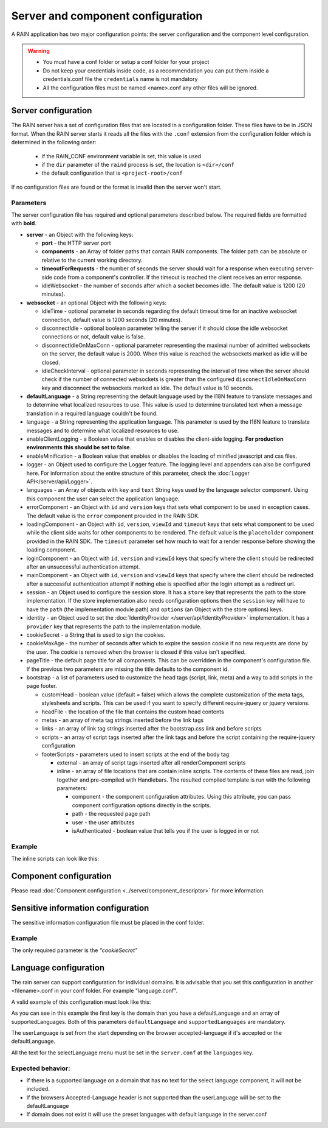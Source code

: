 ==================================
Server and component configuration
==================================

A RAIN application has two major configuration points: the server configuration and the component
level configuration.

.. warning::
    - You must have a conf folder or setup a conf folder for your project
    - Do not keep your credentials inside code, as a recommendation you can put them inside
      a credentials.conf file the ``credentials`` name is not mandatory
    - All the configuration files must be named <name>.conf any other files will be ignored.

--------------------
Server configuration
--------------------

The RAIN server has a set of configuration files that are located in a configuration folder. These
files have to be in JSON format. When the RAIN server starts it reads all the files with the
``.conf`` extension from the configuration folder which is determined in the following order:

 - if the RAIN_CONF environment variable is set, this value is used
 - if the ``dir`` parameter of the ``raind`` process is set, the location is ``<dir>/conf``
 - the default configuration that is ``<project-root>/conf``

If no configuration files are found or the format is invalid then the server won't start.

..........
Parameters
..........

The server configuration file has required and optional parameters described below. The required
fields are formatted with **bold**.

- **server** - an Object with the following keys:

  - **port** - the HTTP server port
  - **components** - an Array of folder paths that contain RAIN components. The folder path can
    be absolute or relative to the current working directory.
  - **timeoutForRequests** - the number of seconds the server should wait for a response when
    executing server-side code from a component's controller. If the timeout is reached the
    client receives an error response.
  - idleWebsocket - the number of seconds after which a socket becomes idle. The default value is
    1200 (20 minutes).

- **websocket** - an optional Object with the following keys:

  - idleTime - optional parameter in seconds regarding the default timeout time for an inactive
    websocket connection, default value is 1200 seconds (20 minutes).
  - disconnectIdle - optional boolean parameter telling the server if it should close the idle
    websocket connections or not, default value is false.
  - disconnectIdleOnMaxConn - optional parameter representing the maximal number of admitted
    websockets on the server, the default value is 2000. When this value is reached
    the websockets marked as idle will be closed.
  - idleCheckInterval - optional parameter in seconds representing the interval of time when
    the server should check if the number of connected websockets is greater than the
    configured ``disconectIdleOnMaxConn`` key and disconnect the websockets marked as idle.
    The default value is 10 seconds.

- **defaultLanguage** - a String representing the default language used by the I18N feature to
  translate messages and to determine what localized resources to use. This value is used to
  determine translated text when a message translation in a required language couldn't be found.

- language - a String representing the application language. This parameter is used by the I18N
  feature to translate messages and to determine what localized resources to use.

- enableClientLogging - a Boolean value that enables or disables the client-side logging.
  **For production environments this should be set to false**.

- enableMinification - a Boolean value that enables or disables the loading of minified javascript and css files.

- logger - an Object used to configure the Logger feature. The logging level and appenders can also
  be configured here. For information about the entire structure of this parameter, check the
  :doc:`Logger API</server/api/Logger>`.

- languages - an Array of objects with ``key`` and ``text`` String keys used by the language
  selector component. Using this component the user can select the application language.

- errorComponent - an Object with ``id`` and ``version`` keys that sets what component to be used
  in exception cases. The default value is the ``error`` component provided in the RAIN SDK.

- loadingComponent - an Object with ``id``, ``version``, ``viewId`` and ``timeout`` keys that sets
  what component to be used while the client side waits for other components to be rendered. The
  default value is the ``placeholder`` component provided in the RAIN SDK. The ``timeout``
  parameter set how much to wait for a render response before showing the loading component.

- loginComponent - an Object with ``id``, ``version`` and ``viewId`` keys that specify where the
  client should be redirected after an unsuccessful authentication attempt.

- mainComponent - an Object with ``id``, ``version`` and ``viewId`` keys that specify where the
  client should be redirected after a successful authentication attempt if nothing else is
  specified after the login attempt as a redirect url.

- session - an Object used to configure the session store. It has a ``store`` key that represents
  the path to the store implementation. If the store implementation also needs configuration
  options then the ``session`` key will have to have the ``path`` (the implementation module path)
  and ``options`` (an Object with the store options) keys.

- identity - an Object used to set the :doc:`IdentityProvider </server/api/IdentityProvider>`
  implementation. It has a ``provider`` key that represents the path to the implementation module.

- cookieSecret - a String that is used to sign the cookies.

- cookieMaxAge - the number of seconds after which to expire the session cookie if no new
  requests are done by the user. The cookie is removed when the browser is closed if this value
  isn't specified.

- pageTitle - the default page title for all components. This can be overridden in the component's
  configuration file. If the previous two parameters are missing the title defaults to the
  component id.

- bootstrap - a list of parameters used to customize the head tags (script, link, meta) and a way
  to add scripts in the page footer.

  - customHead - boolean value (default = false) which allows the complete customization of the
    meta tags, stylesheets and scripts. This can be used if you want to specify different
    require-jquery or jquery versions.
  - headFile - the location of the file that contains the custom head contents
  - metas - an array of meta tag strings inserted before the link tags
  - links - an array of link tag strings inserted after the bootstrap.css link and before scripts
  - scripts - an array of script tags inserted after the link tags and before the script containing
    the require-jquery configuration
  - footerScripts - parameters used to insert scripts at the end of the body tag

    - external - an array of script tags inserted after all renderComponent scripts
    - inline - an array of file locations that are contain inline scripts. The contents of these
      files are read, join together and pre-compiled with Handlebars. The resulted compiled
      template is run with the following parameters:

      - component - the component configuration attributes. Using this attribute, you can pass
        component configuration options directly in the scripts.
      - path - the requested page path
      - user - the user attributes
      - isAuthenticated - boolean value that tells you if the user is logged in or not

.......
Example
.......

.. code-block:: javascript
    :linenos:

    {
        "server": {
            "port": 1337,
            "timeoutForRequests" : 3,
            "components": ["./components"]
        },

        "websocket": {
                "idleTime": 5,
                "disconnectIdle": true,
                "disconnectIdleOnMaxConn": 2,
                "idleCheckInterval": 5
        },

        "defaultLanguage": "en_US",
        "language": "en_US",

        "enableClientLogging": false,

        "enableMinification": false,

        "logger": {
            "level": "debug",
            "appenders": [{
                "type": "console",
                "layout": {
                    "type": "pattern",
                    "params": {
                        "pattern": "%logger - %source - [%level] %date: %message %stacktrace"
                    }
                },
                "params": {
                    "debug": {
                        "foreground": "green"
                    },
                    "info": {
                        "foreground": "cyan"
                    },
                    "warn": {
                        "foreground": "yellow"
                    },
                    "error": {
                        "foreground": "red"
                    },
                    "fatal": {
                        "foreground": "black",
                        "background": "red"
                    }
                }
            }]
        },

        "languages": [
            {"key": "en_US", "text": "English"},
            {"key": "de_DE", "text": "Deutsch"},
            {"key": "ro_RO", "text": "Română"},
            {"key": "ar_SA", "text": "عربي"}
        ],

        "errorComponent": {
            "id": "error",
            "version": "1.0"
        },

        "loadingComponent": {
            "id": "placeholder",
            "version": "1.0",
            "viewId": "index",
            "timeout": 500
        },

         "loginComponent": {
            "id": "user",
            "version": "1.0",
            "viewId": "login"
        },

        "mainComponent": {
            "id": "sprint_example_list",
            "version": "1.0",
            "viewId": "index"
        },

        "session": {
            "store": "./configuration/custom_session_store"
        },

        "identity": {
            "provider": "./configuration/custom_identity_provider"
        },

        "pageTitle": "RAIN component",

        "bootstrap": {
            "customHead": false,
            "headFile": "./resources/custom_bootstrap.html",
            "metas": [
                "<meta name='viewport' content='width=device-width, initial-scale=1, maximum-scale=1'>"
            ],
            "links": [
                "<link rel='stylesheet' type='text/css' href='/globalComponent/resources/global.css'>"
            ],
            "scripts": [
                "<script type=\"text/javascript\" src=\"/globalComponent/js/util.js\"></script>"
            ],
            "footerScripts": {
                "external": [
                    "<script type=\"text/javascript\" src=\"/globalComponent/js/analytics.js\"></script>"
                ],
                "inline": [
                    "./resources/user_analytics.html"
                ]
            }
        }
    }

The inline scripts can look like this:

.. code-block:: javascript
    :linenos:

    <script type="text/javascript" src="/globalComponent/js/another_script.js"></script>
    <script type="text/javascript">//<![CDATA[
        var page = '{{component.id}}/{{path}}';
        {{#if isAuthenticated}}
            var username = '{{user.username}}';
        {{/if}}
    //]]></script>

-----------------------
Component configuration
-----------------------

Please read :doc:`Component configuration <../server/component_descriptor>` for more information.

-----------------------------------
Sensitive information configuration
-----------------------------------

The sensitive information configuration file must be placed in the conf folder.

.......
Example
.......

.. code-block:: javascript
    :linenos:

    {

        "cookieSecret": "custom secret",
        "custom_sensitivekey": "custom sensitive value"

    }

The only required parameter is the *"cookieSecret"*

----------------------
Language configuration
----------------------

The rain server can support configuration for individual domains. It is advisable that you set
this configuration in another <filename>.conf in your conf folder. For example "language.conf".

A valid example of this configuration must look like this:

.. code-block:: javascript
    :linenos:

     {
        "tlds": {
            "net": {
                "defaultLanguage": "en_US",
                "supportedLanguages": ["en_US", "ro_RO", "en_UK"]
            },
            "com": {
                "defaultLanguage": "en_US",
                "supportedLanguages": ["en_US", "ro_RO", "en_UK"]
            }
        }
    }

As you can see in this example the first key is the domain than you have a defaultLanguage and
an array of supportedLanguages. Both of this parameters ``defaultLanguage`` and ``supportedLanguages``
are mandatory.

The userLanguage is set from the start depending on the browser accepted-language if it's accepted
or the defaultLanguage.

All the text for the selectLanguage menu must be set in the ``server.conf`` at the ``languages`` key.

..................
Expected behavior:
..................

- If there is a supported language on a domain that has no text for the select language component,
  it will not be included.
- If the browsers Accepted-Language header is not supported than the userLanguage will be set to
  the defaultLanguage
- If domain does not exist it will use the preset languages with default language in the server.conf
